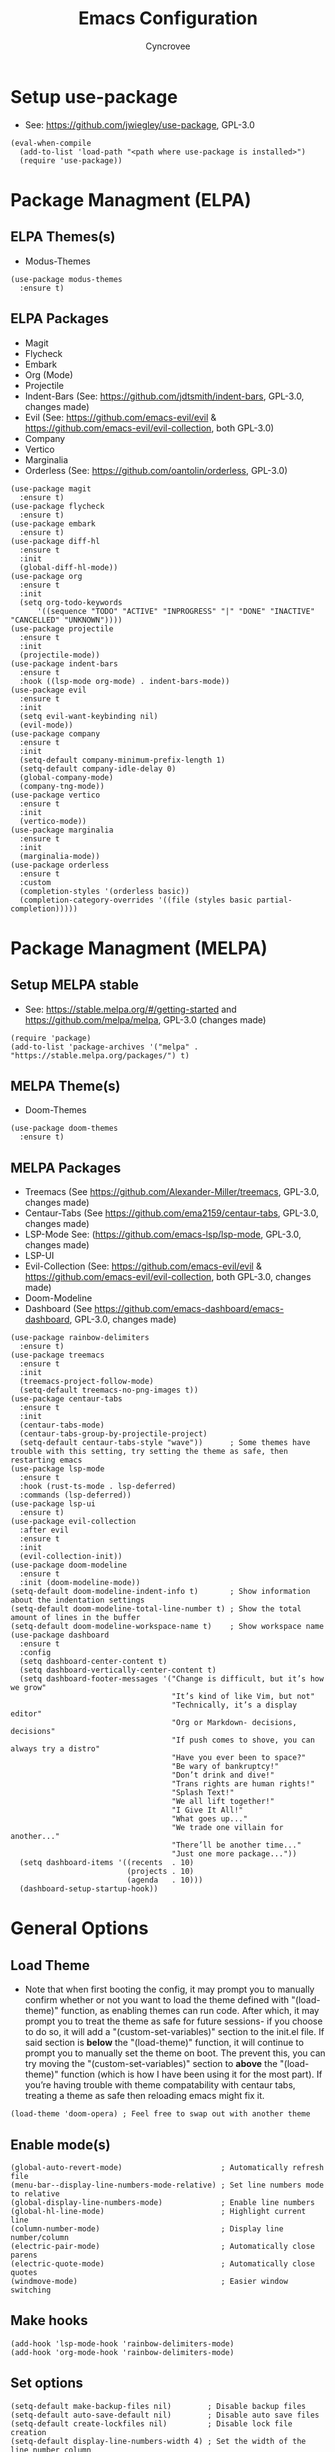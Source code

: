 #+TITLE: Emacs Configuration
#+AUTHOR: Cyncrovee
#+DESCRIPTION: My emacs configuration, the file format is .org however it should be able to be parsed and applied to emacs via org-babel

* Setup use-package
- See: https://github.com/jwiegley/use-package, GPL-3.0
#+BEGIN_SRC elisp
  (eval-when-compile
    (add-to-list 'load-path "<path where use-package is installed>")
    (require 'use-package))
#+END_SRC

* Package Managment (ELPA)
** ELPA Themes(s)
- Modus-Themes
#+BEGIN_SRC elisp
  (use-package modus-themes
    :ensure t)
#+END_SRC
** ELPA Packages
- Magit
- Flycheck
- Embark
- Org (Mode)
- Projectile
- Indent-Bars (See: https://github.com/jdtsmith/indent-bars, GPL-3.0, changes made)
- Evil (See: https://github.com/emacs-evil/evil & https://github.com/emacs-evil/evil-collection, both GPL-3.0)
- Company
- Vertico
- Marginalia
- Orderless (See: https://github.com/oantolin/orderless, GPL-3.0)
#+BEGIN_SRC elisp
  (use-package magit
    :ensure t)
  (use-package flycheck
    :ensure t)
  (use-package embark
    :ensure t)
  (use-package diff-hl
    :ensure t
    :init
    (global-diff-hl-mode))
  (use-package org
    :ensure t
    :init
    (setq org-todo-keywords
        '((sequence "TODO" "ACTIVE" "INPROGRESS" "|" "DONE" "INACTIVE" "CANCELLED" "UNKNOWN"))))
  (use-package projectile
    :ensure t
    :init
    (projectile-mode))
  (use-package indent-bars
    :ensure t
    :hook ((lsp-mode org-mode) . indent-bars-mode))
  (use-package evil
    :ensure t
    :init
    (setq evil-want-keybinding nil)
    (evil-mode))
  (use-package company
    :ensure t
    :init
    (setq-default company-minimum-prefix-length 1)
    (setq-default company-idle-delay 0)
    (global-company-mode)
    (company-tng-mode))
  (use-package vertico
    :ensure t
    :init
    (vertico-mode))
  (use-package marginalia
    :ensure t
    :init
    (marginalia-mode))
  (use-package orderless
    :ensure t
    :custom
    (completion-styles '(orderless basic))
    (completion-category-overrides '((file (styles basic partial-completion)))))
#+END_SRC

* Package Managment (MELPA)
** Setup MELPA stable
- See: https://stable.melpa.org/#/getting-started and https://github.com/melpa/melpa, GPL-3.0 (changes made)
#+BEGIN_SRC elisp
  (require 'package)
  (add-to-list 'package-archives '("melpa" . "https://stable.melpa.org/packages/") t)
#+END_SRC
** MELPA Theme(s)
- Doom-Themes
#+BEGIN_SRC elisp
  (use-package doom-themes
    :ensure t)
#+END_SRC
** MELPA Packages
- Treemacs (See https://github.com/Alexander-Miller/treemacs, GPL-3.0, changes made)
- Centaur-Tabs (See https://github.com/ema2159/centaur-tabs, GPL-3.0, changes made)
- LSP-Mode See: (https://github.com/emacs-lsp/lsp-mode, GPL-3.0, changes made)
- LSP-UI
- Evil-Collection (See: https://github.com/emacs-evil/evil & https://github.com/emacs-evil/evil-collection, both GPL-3.0, changes made)
- Doom-Modeline
- Dashboard (See https://github.com/emacs-dashboard/emacs-dashboard, GPL-3.0, changes made)
#+BEGIN_SRC elisp
        (use-package rainbow-delimiters
          :ensure t)
        (use-package treemacs
          :ensure t
          :init
          (treemacs-project-follow-mode)
          (setq-default treemacs-no-png-images t))
        (use-package centaur-tabs
          :ensure t
          :init
          (centaur-tabs-mode)
          (centaur-tabs-group-by-projectile-project)
          (setq-default centaur-tabs-style "wave"))      ; Some themes have trouble with this setting, try setting the theme as safe, then restarting emacs
        (use-package lsp-mode
          :ensure t
          :hook (rust-ts-mode . lsp-deferred)
          :commands (lsp-deferred))
        (use-package lsp-ui
          :ensure t)
        (use-package evil-collection
          :after evil
          :ensure t
          :init
          (evil-collection-init))
        (use-package doom-modeline
          :ensure t
          :init (doom-modeline-mode))
        (setq-default doom-modeline-indent-info t)       ; Show information about the indentation settings
        (setq-default doom-modeline-total-line-number t) ; Show the total amount of lines in the buffer
        (setq-default doom-modeline-workspace-name t)    ; Show workspace name
        (use-package dashboard
          :ensure t
          :config
          (setq dashboard-center-content t)
          (setq dashboard-vertically-center-content t)
          (setq dashboard-footer-messages '("Change is difficult, but it’s how we grow"
                                            "It’s kind of like Vim, but not"
                                            "Technically, it’s a display editor"
                                            "Org or Markdown- decisions, decisions"
                                            "If push comes to shove, you can always try a distro"
                                            "Have you ever been to space?"
                                            "Be wary of bankruptcy!"
                                            "Don’t drink and dive!"
                                            "Trans rights are human rights!"
                                            "Splash Text!"
                                            "We all lift together!"
                                            "I Give It All!"
                                            "What goes up..."
                                            "We trade one villain for another..."
                                            "There’ll be another time..."
                                            "Just one more package..."))
          (setq dashboard-items '((recents  . 10)
                                  (projects . 10)
                                  (agenda   . 10)))
          (dashboard-setup-startup-hook))
#+END_SRC

* General Options
** Load Theme
- Note that when first booting the config, it may prompt you to manually confirm whether or not you want to load the theme defined with "(load-theme)" function, as enabling themes can run code. After which, it may prompt you to treat the theme as safe for future sessions- if you choose to do so, it will add a "(custom-set-variables)" section to the init.el file. If said section is *below* the "(load-theme)" function, it will continue to prompt you to manually set the theme on boot. The prevent this, you can try moving the "(custom-set-variables)" section to *above* the "(load-theme)" function (which is how I have been using it for the most part). If you’re having trouble with theme compatability with centaur tabs, treating a theme as safe then reloading emacs might fix it.
#+BEGIN_SRC elisp
(load-theme 'doom-opera) ; Feel free to swap out with another theme
#+END_SRC
** Enable mode(s)
#+BEGIN_SRC elisp
  (global-auto-revert-mode)                      ; Automatically refresh file
  (menu-bar--display-line-numbers-mode-relative) ; Set line numbers mode to relative
  (global-display-line-numbers-mode)             ; Enable line numbers
  (global-hl-line-mode)                          ; Highlight current line
  (column-number-mode)                           ; Display line number/column
  (electric-pair-mode)                           ; Automatically close parens
  (electric-quote-mode)                          ; Automatically close quotes
  (windmove-mode)                                ; Easier window switching
#+END_SRC
** Make hooks
#+BEGIN_SRC elisp
  (add-hook 'lsp-mode-hook 'rainbow-delimiters-mode)
  (add-hook 'org-mode-hook 'rainbow-delimiters-mode)
#+END_SRC
** Set options
#+BEGIN_SRC elisp
  (setq-default make-backup-files nil)        ; Disable backup files
  (setq-default auto-save-default nil)        ; Disable auto save files
  (setq-default create-lockfiles nil)         ; Disable lock file creation
  (setq-default display-line-numbers-width 4) ; Set the width of the line number column
  (setq-default tab-width 4)                  ; Set tab spaces to 4
  (setq-default indent-tabs-mode nil)         ; Convert tabs to spaces
  (evil-set-undo-system 'undo-redo)           ; Set up undo/redo for evil
#+END_SRC
** Set keymaps
#+BEGIN_SRC elisp
  (windmove-default-keybindings)                         ; Use windmove default keybinds
  (keymap-global-set "C-c d" 'dashboard-open)            ; Open/refresh the dashboard
  (keymap-global-set "C-c g" 'centaur-tabs--groups-menu) ; Open the centaur-tabs group menu
  (keymap-global-set "C-c k" 'kill-this-buffer)          ; Kill the current buffer
  (keymap-global-set "C-c f" 'lsp-format-buffer)         ; Format the current buffer via the LSP
  (keymap-global-set "C-c i" 'org-indent-mode)           ; Enter org indent mode
  (keymap-global-set "C-c e" 'embark-act)                ; Call embark
  (keymap-global-set "C-c t" 'treemacs)                  ; Opens the treemacs file tree
  (keymap-global-set "C-c o" 'org-agenda)                ; Open the org agenda
  (keymap-global-set "C-c x" 'org-agenda-exit)           ; Close the org agenda
  (keymap-global-set "C-c b m" 'buffer-menu)             ; Open the buffer menu
  (keymap-global-set "C-c b i" 'ibuffer)                 ; Open the buffer menu
#+END_SRC
** Extras
- These are options that may be useful to some users, but I’m not sure if I want them as part of the repo at the moment. Feel free to uncomment them if you wish
#+BEGIN_SRC elisp
  ;; (setq-default use-short-answers t) ; Enable the use of short answers (y/n) in yes/no prompts
  ;; (tool-bar-mode -1)                 ; Disable the tool bar
  ;; (menu-bar-mode -1)                 ; Disable the menu bar
  ;; (scroll-bar-mode -1)               ; Disable the scroll bar
#+END_SRC
